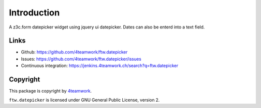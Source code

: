 Introduction
============

A z3c.form datepicker widget using jquery ui datepicker.
Dates can also be enterd into a text field.

Links
-----

- Github: https://github.com/4teamwork/ftw.datepicker
- Issues: https://github.com/4teamwork/ftw.datepicker/issues
- Continuous integration: https://jenkins.4teamwork.ch/search?q=ftw.datepicker

Copyright
---------

This package is copyright by `4teamwork <http://www.4teamwork.ch/>`_.

``ftw.datepicker`` is licensed under GNU General Public License, version 2.

